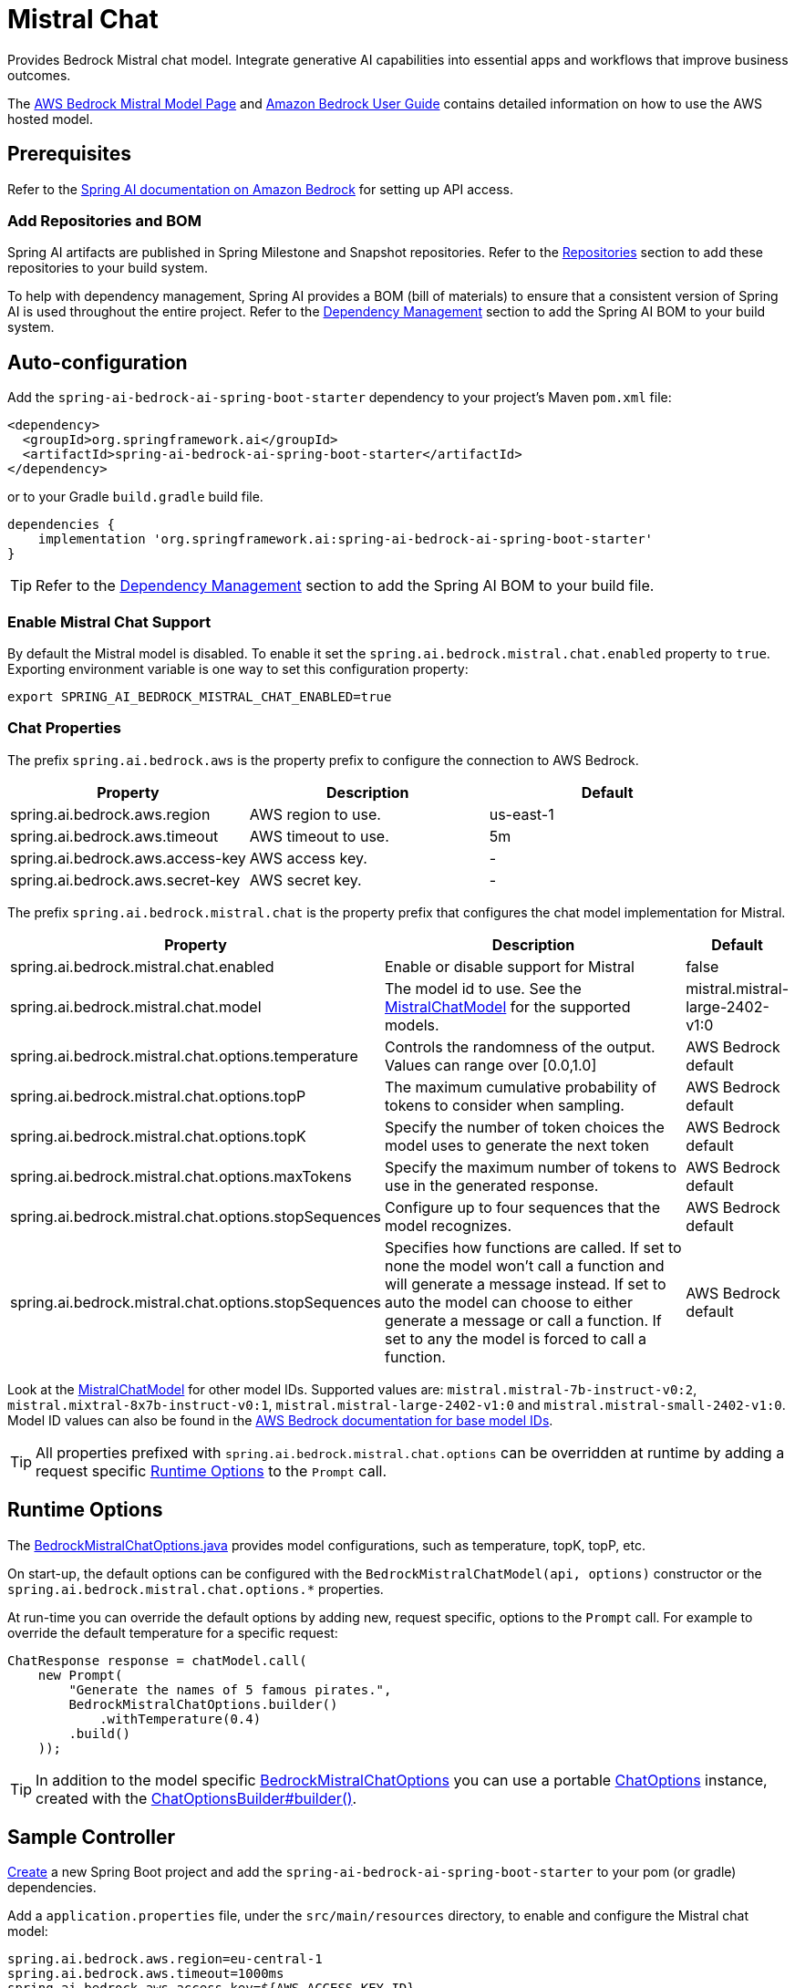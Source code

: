 = Mistral Chat

Provides Bedrock Mistral chat model.
Integrate generative AI capabilities into essential apps and workflows that improve business outcomes.

The https://aws.amazon.com/bedrock/mistral/[AWS Bedrock Mistral Model Page] and https://docs.aws.amazon.com/bedrock/latest/userguide/what-is-bedrock.html[Amazon Bedrock User Guide] contains detailed information on how to use the AWS hosted model.

== Prerequisites

Refer to the xref:api/bedrock.adoc[Spring AI documentation on Amazon Bedrock] for setting up API access.

=== Add Repositories and BOM

Spring AI artifacts are published in Spring Milestone and Snapshot repositories.   Refer to the xref:getting-started.adoc#repositories[Repositories] section to add these repositories to your build system.

To help with dependency management, Spring AI provides a BOM (bill of materials) to ensure that a consistent version of Spring AI is used throughout the entire project. Refer to the xref:getting-started.adoc#dependency-management[Dependency Management] section to add the Spring AI BOM to your build system.


== Auto-configuration

Add the `spring-ai-bedrock-ai-spring-boot-starter` dependency to your project's Maven `pom.xml` file:

[source,xml]
----
<dependency>
  <groupId>org.springframework.ai</groupId>
  <artifactId>spring-ai-bedrock-ai-spring-boot-starter</artifactId>
</dependency>
----

or to your Gradle `build.gradle` build file.

[source,gradle]
----
dependencies {
    implementation 'org.springframework.ai:spring-ai-bedrock-ai-spring-boot-starter'
}
----

TIP: Refer to the xref:getting-started.adoc#dependency-management[Dependency Management] section to add the Spring AI BOM to your build file.

=== Enable Mistral Chat Support

By default the Mistral model is disabled.
To enable it set the `spring.ai.bedrock.mistral.chat.enabled` property to `true`.
Exporting environment variable is one way to set this configuration property:

[source,shell]
----
export SPRING_AI_BEDROCK_MISTRAL_CHAT_ENABLED=true
----

=== Chat Properties

The prefix `spring.ai.bedrock.aws` is the property prefix to configure the connection to AWS Bedrock.

[cols="3,3,3"]
|====
| Property | Description | Default

| spring.ai.bedrock.aws.region     | AWS region to use.  | us-east-1
| spring.ai.bedrock.aws.timeout    | AWS timeout to use. | 5m
| spring.ai.bedrock.aws.access-key | AWS access key.  | -
| spring.ai.bedrock.aws.secret-key | AWS secret key.  | -
|====

The prefix `spring.ai.bedrock.mistral.chat` is the property prefix that configures the chat model implementation for Mistral.

[cols="2,5,1"]
|====
| Property | Description | Default

| spring.ai.bedrock.mistral.chat.enabled              | Enable or disable support for Mistral  | false
| spring.ai.bedrock.mistral.chat.model                | The model id to use. See the https://github.com/spring-projects/spring-ai/blob/main/models/spring-ai-bedrock/src/main/java/org/springframework/ai/bedrock/mistral/BedrockMistralChatModel.java[MistralChatModel] for the supported models.  | mistral.mistral-large-2402-v1:0
| spring.ai.bedrock.mistral.chat.options.temperature  | Controls the randomness of the output. Values can range over [0.0,1.0]  | AWS Bedrock default
| spring.ai.bedrock.mistral.chat.options.topP  | The maximum cumulative probability of tokens to consider when sampling.  | AWS Bedrock default
| spring.ai.bedrock.mistral.chat.options.topK  | Specify the number of token choices the model uses to generate the next token  | AWS Bedrock default
| spring.ai.bedrock.mistral.chat.options.maxTokens  | Specify the maximum number of tokens to use in the generated response. | AWS Bedrock default
| spring.ai.bedrock.mistral.chat.options.stopSequences  | Configure up to four sequences that the model recognizes. | AWS Bedrock default
| spring.ai.bedrock.mistral.chat.options.stopSequences  | Specifies how functions are called. If set to none the model won't call a function and will generate a message instead. If set to auto the model can choose to either generate a message or call a function. If set to any the model is forced to call a function. | AWS Bedrock default
|====

Look at the https://github.com/spring-projects/spring-ai/blob/main/models/spring-ai-bedrock/src/main/java/org/springframework/ai/bedrock/mistral/BedrockMistralChatModel.java[MistralChatModel] for other model IDs.
Supported values are: `mistral.mistral-7b-instruct-v0:2`, `mistral.mixtral-8x7b-instruct-v0:1`, `mistral.mistral-large-2402-v1:0` and `mistral.mistral-small-2402-v1:0`.
Model ID values can also be found in the https://docs.aws.amazon.com/bedrock/latest/userguide/model-ids-arns.html[AWS Bedrock documentation for base model IDs].

TIP: All properties prefixed with `spring.ai.bedrock.mistral.chat.options` can be overridden at runtime by adding a request specific <<chat-options>> to the `Prompt` call.

== Runtime Options [[chat-options]]

The https://github.com/spring-projects/spring-ai/blob/main/models/spring-ai-bedrock/src/main/java/org/springframework/ai/bedrock/mistral/BedrockMistralChatOptions.java[BedrockMistralChatOptions.java] provides model configurations, such as temperature, topK, topP, etc.

On start-up, the default options can be configured with the `BedrockMistralChatModel(api, options)` constructor or the `spring.ai.bedrock.mistral.chat.options.*` properties.

At run-time you can override the default options by adding new, request specific, options to the `Prompt` call.
For example to override the default temperature for a specific request:

[source,java]
----
ChatResponse response = chatModel.call(
    new Prompt(
        "Generate the names of 5 famous pirates.",
        BedrockMistralChatOptions.builder()
            .withTemperature(0.4)
        .build()
    ));
----

TIP: In addition to the model specific https://github.com/spring-projects/spring-ai/blob/main/models/spring-ai-bedrock/src/main/java/org/springframework/ai/bedrock/mistral/BedrockMistralChatOptions.java[BedrockMistralChatOptions] you can use a portable https://github.com/spring-projects/spring-ai/blob/main/spring-ai-core/src/main/java/org/springframework/ai/chat/prompt/ChatOptions.java[ChatOptions] instance, created with the https://github.com/spring-projects/spring-ai/blob/main/spring-ai-core/src/main/java/org/springframework/ai/chat/prompt/ChatOptionsBuilder.java[ChatOptionsBuilder#builder()].

== Sample Controller

https://start.spring.io/[Create] a new Spring Boot project and add the `spring-ai-bedrock-ai-spring-boot-starter` to your pom (or gradle) dependencies.

Add a `application.properties` file, under the `src/main/resources` directory, to enable and configure the Mistral chat model:

[source]
----
spring.ai.bedrock.aws.region=eu-central-1
spring.ai.bedrock.aws.timeout=1000ms
spring.ai.bedrock.aws.access-key=${AWS_ACCESS_KEY_ID}
spring.ai.bedrock.aws.secret-key=${AWS_SECRET_ACCESS_KEY}

spring.ai.bedrock.mistral.chat.enabled=true
spring.ai.bedrock.mistral.chat.options.temperature=0.8
----

TIP: replace the `regions`, `access-key` and `secret-key` with your AWS credentials.

This will create a `BedrockMistralChatModel` implementation that you can inject into your class.
Here is an example of a simple `@Controller` class that uses the chat model for text generations.

[source,java]
----
@RestController
public class ChatController {

    private final BedrockMistralChatModel chatModel;

    @Autowired
    public ChatController(BedrockMistralChatModel chatModel) {
        this.chatModel = chatModel;
    }

    @GetMapping("/ai/generate")
    public Map generate(@RequestParam(value = "message", defaultValue = "Tell me a joke") String message) {
        return Map.of("generation", chatModel.call(message));
    }

    @GetMapping("/ai/generateStream")
	public Flux<ChatResponse> generateStream(@RequestParam(value = "message", defaultValue = "Tell me a joke") String message) {
        Prompt prompt = new Prompt(new UserMessage(message));
        return chatModel.stream(prompt);
    }
}
----

== Manual Configuration

The https://github.com/spring-projects/spring-ai/blob/main/models/spring-ai-bedrock/src/main/java/org/springframework/ai/bedrock/mistral/BedrockMistralChatModel.java[BedrockMistralChatModel] implements the `ChatModel` and `StreamingChatModel` and uses the <<low-level-api>> to connect to the Bedrock Mistral service.

Add the `spring-ai-bedrock` dependency to your project's Maven `pom.xml` file:

[source,xml]
----
<dependency>
    <groupId>org.springframework.ai</groupId>
    <artifactId>spring-ai-bedrock</artifactId>
</dependency>
----

or to your Gradle `build.gradle` build file.

[source,gradle]
----
dependencies {
    implementation 'org.springframework.ai:spring-ai-bedrock'
}
----

TIP: Refer to the xref:getting-started.adoc#dependency-management[Dependency Management] section to add the Spring AI BOM to your build file.

Next, create an https://github.com/spring-projects/spring-ai/blob/main/models/spring-ai-bedrock/src/main/java/org/springframework/ai/bedrock/mistral/BedrockMistralChatModel.java[BedrockMistralChatModel] and use it for text generations:

[source,java]
----
BedrockConverseApi converseApi = new BedrockConverseApi(
    EnvironmentVariableCredentialsProvider.create(),
    Region.EU_CENTRAL_1.id(),
    Duration.ofMillis(1000L));

BedrockMistralChatModel chatModel = new BedrockMistralChatModel(converseApi,
	    BedrockMistralChatOptions.builder()
					.withTemperature(0.6f)
					.withTopK(10)
					.withTopP(0.5f)
					.withMaxTokens(678)
					.build()

ChatResponse response = chatModel.call(
    new Prompt("Generate the names of 5 famous pirates."));

// Or with streaming responses
Flux<ChatResponse> response = chatModel.stream(
    new Prompt("Generate the names of 5 famous pirates."));
----
